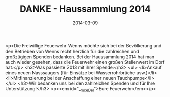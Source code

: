#+TITLE: DANKE - Haussammlung 2014
#+DATE: 2014-03-09
#+FACEBOOK_URL: 

<p>Die Freiwillige Feuerwehr Wenns möchte sich bei der Bevölkerung und den Betrieben von Wenns recht herzlich für die zahlreichen und großzügigen Spenden bedanken. Bei der Haussammlung 2014 hat man auch wieder gesehen, dass die Feuerwehr einen großen Stellenwert im Dorf hat.</p>
<h3>Was passierte 2013 mit ihrer Spende:</h3>
<ul>
<li>Ankauf eines neuen Nasssaugers (für Einsätze bei Wasserrohrbrüche usw.)</li>
<li>Mitfinanzierung bei der Anschaffung einer neuen Tauchpumpe</li>
</ul>
<h3>Wir bedanken uns bei den zahlreichen Spenden und für Ihre Unterstützung!</h3>
<p><em id="__mceDel">Eure Feuerwehr</em></p>
